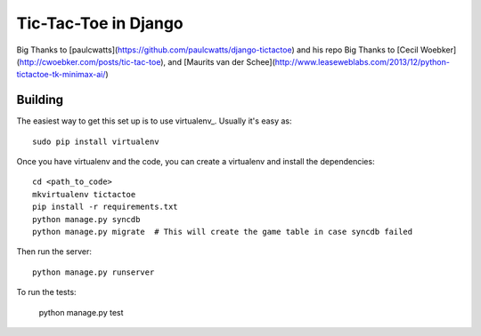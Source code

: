 =====================
Tic-Tac-Toe in Django
=====================

Big Thanks to [paulcwatts](https://github.com/paulcwatts/django-tictactoe) and his repo
Big Thanks to [Cecil Woebker](http://cwoebker.com/posts/tic-tac-toe), and [Maurits van der Schee](http://www.leaseweblabs.com/2013/12/python-tictactoe-tk-minimax-ai/)

Building
--------

The easiest way to get this set up is to use virtualenv_. Usually it's easy as::

    sudo pip install virtualenv

Once you have virtualenv and the code, you can create a virtualenv and install the dependencies::

    cd <path_to_code>
    mkvirtualenv tictactoe
    pip install -r requirements.txt
    python manage.py syncdb
    python manage.py migrate  # This will create the game table in case syncdb failed 

Then run the server::

    python manage.py runserver

To run the tests:

    python manage.py test
